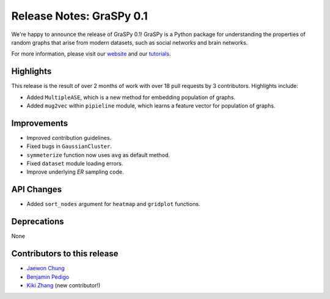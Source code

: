Release Notes: GraSPy 0.1
=========================

We're happy to announce the release of GraSPy 0.1! GraSPy is a Python package for 
understanding the properties of random graphs that arise from modern datasets, such as
social networks and brain networks.

For more information, please visit our `website <http://graspy.neurodata.io/>`_
and our `tutorials <https://graspy.neurodata.io/tutorial.html>`_.


Highlights
----------
This release is the result of over 2 months of work with over 18 pull requests by 
3 contributors. Highlights include:

- Added ``MultipleASE``, which is a new method for embedding population of graphs.
- Added ``mug2vec`` within ``pipieline`` module, which learns a feature vector for population of graphs.

Improvements
------------
- Improved contribution guidelines.
- Fixed bugs in ``GaussianCluster``.
- ``symmeterize`` function now uses ``avg`` as default method.
- Fixed ``dataset`` module loading errors.
- Improve underlying `ER` sampling code.

API Changes
-----------
- Added ``sort_nodes`` argument for ``heatmap`` and ``gridplot`` functions.

Deprecations
------------
None

Contributors to this release
----------------------------
- `Jaewon Chung <https://github.com/j1c>`_
- `Benjamin Pedigo <https://github.com/bdpedigo>`_
- `Kiki Zhang <https://github.com/Kikiwink>`_ (new contributor!)